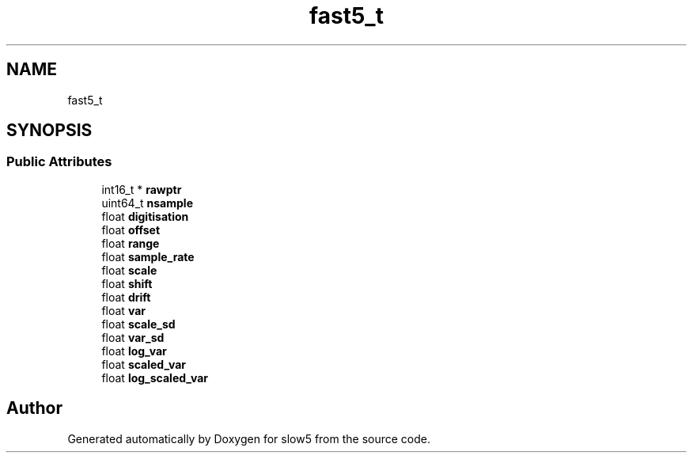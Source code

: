 .TH "fast5_t" 3 "Wed Oct 14 2020" "slow5" \" -*- nroff -*-
.ad l
.nh
.SH NAME
fast5_t
.SH SYNOPSIS
.br
.PP
.SS "Public Attributes"

.in +1c
.ti -1c
.RI "int16_t * \fBrawptr\fP"
.br
.ti -1c
.RI "uint64_t \fBnsample\fP"
.br
.ti -1c
.RI "float \fBdigitisation\fP"
.br
.ti -1c
.RI "float \fBoffset\fP"
.br
.ti -1c
.RI "float \fBrange\fP"
.br
.ti -1c
.RI "float \fBsample_rate\fP"
.br
.ti -1c
.RI "float \fBscale\fP"
.br
.ti -1c
.RI "float \fBshift\fP"
.br
.ti -1c
.RI "float \fBdrift\fP"
.br
.ti -1c
.RI "float \fBvar\fP"
.br
.ti -1c
.RI "float \fBscale_sd\fP"
.br
.ti -1c
.RI "float \fBvar_sd\fP"
.br
.ti -1c
.RI "float \fBlog_var\fP"
.br
.ti -1c
.RI "float \fBscaled_var\fP"
.br
.ti -1c
.RI "float \fBlog_scaled_var\fP"
.br
.in -1c

.SH "Author"
.PP 
Generated automatically by Doxygen for slow5 from the source code\&.
